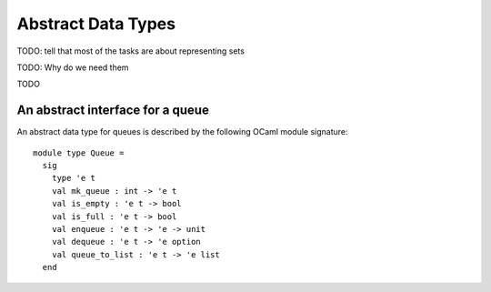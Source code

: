 .. -*- mode: rst -*-

Abstract Data Types
===================


TODO: tell that most of the tasks are about representing sets

TODO: Why do we need them



TODO

An abstract interface for a queue
---------------------------------

An abstract data type for queues is described by the following OCaml
module signature::

 module type Queue = 
   sig
     type 'e t
     val mk_queue : int -> 'e t
     val is_empty : 'e t -> bool
     val is_full : 'e t -> bool
     val enqueue : 'e t -> 'e -> unit
     val dequeue : 'e t -> 'e option
     val queue_to_list : 'e t -> 'e list
   end

